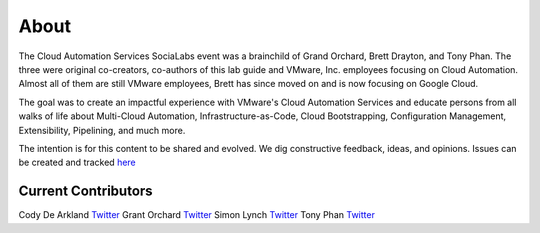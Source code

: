 About
*****

The Cloud Automation Services SociaLabs event was a brainchild of Grand Orchard, Brett Drayton, and Tony Phan. The three were original co-creators, co-authors of this lab guide and VMware, Inc. employees focusing on Cloud Automation. Almost all of them are still VMware employees, Brett has since moved on and is now focusing on Google Cloud.

The goal was to create an impactful experience with VMware's Cloud Automation Services and educate persons from all walks of life about Multi-Cloud Automation, Infrastructure-as-Code, Cloud Bootstrapping, Configuration Management, Extensibility, Pipelining, and much more.

The intention is for this content to be shared and evolved. We dig constructive feedback, ideas, and opinions. Issues can be created and tracked `here <https://github.com/grantorchard/cas-socialabs/issues>`__

Current Contributors
====================

Cody De Arkland `Twitter <https://twitter.com/Codydearkland>`__
Grant Orchard `Twitter <https://twitter.com/grantorchard>`__
Simon Lynch `Twitter <https://twitter.com/simonlynch15>`__
Tony Phan `Twitter <https://twitter.com/tonyphan_>`__
